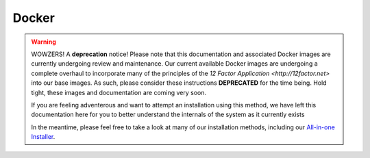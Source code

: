 Docker
======

.. warning::

   WOWZERS! A **deprecation** notice! Please note that this documentation and associated Docker images are currently undergoing review and maintenance. Our current available Docker images are undergoing a complete overhaul to incorporate many of the principles of the `12 Factor Application <http://12factor.net>` into our base images. As such, please consider these instructions **DEPRECATED** for the time being. Hold tight, these images and documentation are coming very soon.

   If you are feeling adventerous and want to attempt an installation using this method, we have left this documentation here for you to better understand the internals of the system as it currently exists

   In the meantime, please feel free to take a look at many of our installation methods, including our `All-in-one Installer </install/all_in_one.rst>`_.
